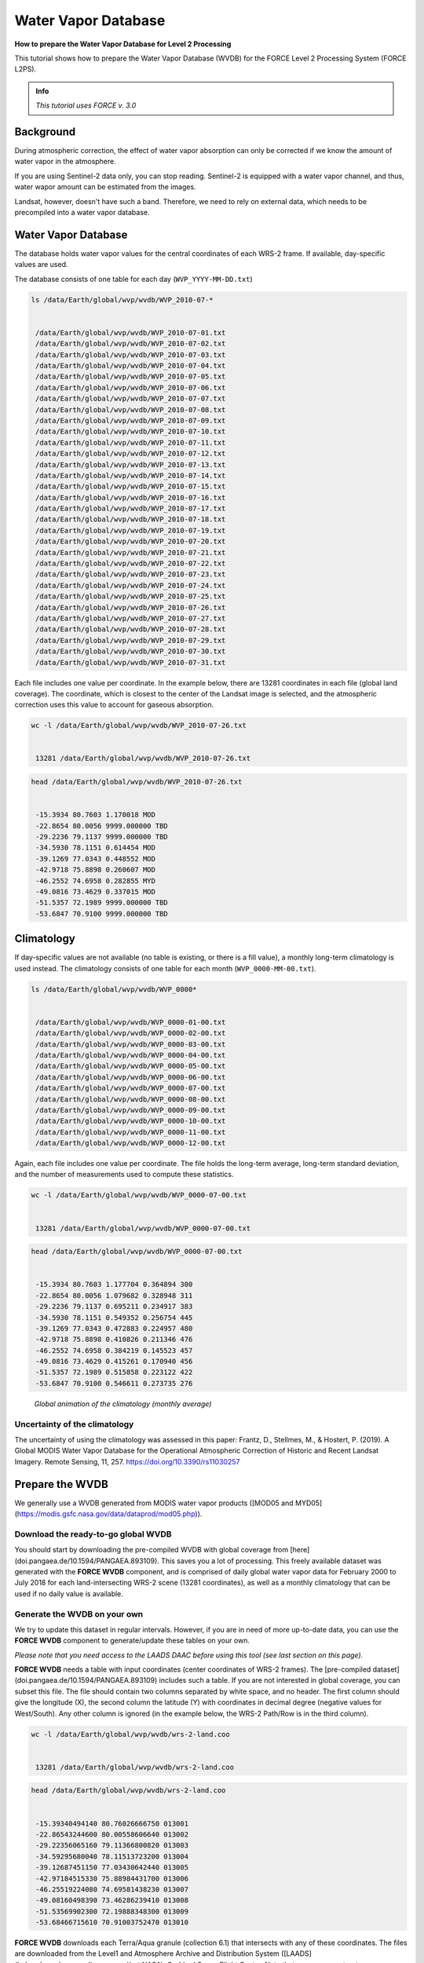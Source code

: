 .. _tut-wvdb:

Water Vapor Database
====================

**How to prepare the Water Vapor Database for Level 2 Processing**

This tutorial shows how to prepare the Water Vapor Database (WVDB) for the FORCE Level 2 Processing System (FORCE L2PS).

.. admonition:: Info

   *This tutorial uses FORCE v. 3.0*


Background
----------

During atmospheric correction, the effect of water vapor absorption can only be corrected if we know the amount of water vapor in the atmosphere.


If you are using Sentinel-2 data only, you can stop reading.
Sentinel-2 is equipped with a water vapor channel, and thus, water wapor amount can be estimated from the images.

Landsat, however, doesn't have such a band.
Therefore, we need to rely on external data, which needs to be precompiled into a water vapor database.

Water Vapor Database
--------------------

The database holds water vapor values for the central coordinates of each WRS-2 frame.
If available, day-specific values are used.


The database consists of one table for each day (``WVP_YYYY-MM-DD.txt``) 


.. code-block:: bash

   ls /data/Earth/global/wvp/wvdb/WVP_2010-07-*


    /data/Earth/global/wvp/wvdb/WVP_2010-07-01.txt
    /data/Earth/global/wvp/wvdb/WVP_2010-07-02.txt
    /data/Earth/global/wvp/wvdb/WVP_2010-07-03.txt
    /data/Earth/global/wvp/wvdb/WVP_2010-07-04.txt
    /data/Earth/global/wvp/wvdb/WVP_2010-07-05.txt
    /data/Earth/global/wvp/wvdb/WVP_2010-07-06.txt
    /data/Earth/global/wvp/wvdb/WVP_2010-07-07.txt
    /data/Earth/global/wvp/wvdb/WVP_2010-07-08.txt
    /data/Earth/global/wvp/wvdb/WVP_2010-07-09.txt
    /data/Earth/global/wvp/wvdb/WVP_2010-07-10.txt
    /data/Earth/global/wvp/wvdb/WVP_2010-07-11.txt
    /data/Earth/global/wvp/wvdb/WVP_2010-07-12.txt
    /data/Earth/global/wvp/wvdb/WVP_2010-07-13.txt
    /data/Earth/global/wvp/wvdb/WVP_2010-07-14.txt
    /data/Earth/global/wvp/wvdb/WVP_2010-07-15.txt
    /data/Earth/global/wvp/wvdb/WVP_2010-07-16.txt
    /data/Earth/global/wvp/wvdb/WVP_2010-07-17.txt
    /data/Earth/global/wvp/wvdb/WVP_2010-07-18.txt
    /data/Earth/global/wvp/wvdb/WVP_2010-07-19.txt
    /data/Earth/global/wvp/wvdb/WVP_2010-07-20.txt
    /data/Earth/global/wvp/wvdb/WVP_2010-07-21.txt
    /data/Earth/global/wvp/wvdb/WVP_2010-07-22.txt
    /data/Earth/global/wvp/wvdb/WVP_2010-07-23.txt
    /data/Earth/global/wvp/wvdb/WVP_2010-07-24.txt
    /data/Earth/global/wvp/wvdb/WVP_2010-07-25.txt
    /data/Earth/global/wvp/wvdb/WVP_2010-07-26.txt
    /data/Earth/global/wvp/wvdb/WVP_2010-07-27.txt
    /data/Earth/global/wvp/wvdb/WVP_2010-07-28.txt
    /data/Earth/global/wvp/wvdb/WVP_2010-07-29.txt
    /data/Earth/global/wvp/wvdb/WVP_2010-07-30.txt
    /data/Earth/global/wvp/wvdb/WVP_2010-07-31.txt


Each file includes one value per coordinate.
In the example below, there are 13281 coordinates in each file (global land coverage).
The coordinate, which is closest to the center of the Landsat image is selected, and the atmospheric correction uses this value to account for gaseous absorption.


.. code-block:: bash

   wc -l /data/Earth/global/wvp/wvdb/WVP_2010-07-26.txt 


    13281 /data/Earth/global/wvp/wvdb/WVP_2010-07-26.txt



.. code-block:: bash

   head /data/Earth/global/wvp/wvdb/WVP_2010-07-26.txt


    -15.3934 80.7603 1.170018 MOD
    -22.8654 80.0056 9999.000000 TBD
    -29.2236 79.1137 9999.000000 TBD
    -34.5930 78.1151 0.614454 MOD
    -39.1269 77.0343 0.448552 MOD
    -42.9718 75.8898 0.260607 MOD
    -46.2552 74.6958 0.282855 MYD
    -49.0816 73.4629 0.337015 MOD
    -51.5357 72.1989 9999.000000 TBD
    -53.6847 70.9100 9999.000000 TBD


Climatology
-----------

If day-specific values are not available (no table is existing, or there is a fill value), a monthly long-term climatology is used instead.
The climatology consists of one table for each month (``WVP_0000-MM-00.txt``).


.. code-block:: bash

   ls /data/Earth/global/wvp/wvdb/WVP_0000*


    /data/Earth/global/wvp/wvdb/WVP_0000-01-00.txt
    /data/Earth/global/wvp/wvdb/WVP_0000-02-00.txt
    /data/Earth/global/wvp/wvdb/WVP_0000-03-00.txt
    /data/Earth/global/wvp/wvdb/WVP_0000-04-00.txt
    /data/Earth/global/wvp/wvdb/WVP_0000-05-00.txt
    /data/Earth/global/wvp/wvdb/WVP_0000-06-00.txt
    /data/Earth/global/wvp/wvdb/WVP_0000-07-00.txt
    /data/Earth/global/wvp/wvdb/WVP_0000-08-00.txt
    /data/Earth/global/wvp/wvdb/WVP_0000-09-00.txt
    /data/Earth/global/wvp/wvdb/WVP_0000-10-00.txt
    /data/Earth/global/wvp/wvdb/WVP_0000-11-00.txt
    /data/Earth/global/wvp/wvdb/WVP_0000-12-00.txt


Again, each file includes one value per coordinate.
The file holds the long-term average, long-term standard deviation, and the number of measurements used to compute these statistics.


.. code-block:: bash

   wc -l /data/Earth/global/wvp/wvdb/WVP_0000-07-00.txt 


    13281 /data/Earth/global/wvp/wvdb/WVP_0000-07-00.txt



.. code-block:: bash

   head /data/Earth/global/wvp/wvdb/WVP_0000-07-00.txt


    -15.3934 80.7603 1.177704 0.364894 300
    -22.8654 80.0056 1.079682 0.328948 311
    -29.2236 79.1137 0.695211 0.234917 383
    -34.5930 78.1151 0.549352 0.256754 445
    -39.1269 77.0343 0.472883 0.224957 480
    -42.9718 75.8898 0.410826 0.211346 476
    -46.2552 74.6958 0.384219 0.145523 457
    -49.0816 73.4629 0.415261 0.170940 456
    -51.5357 72.1989 0.515858 0.223122 422
    -53.6847 70.9100 0.546611 0.273735 276

.. figure:: img/wvdb.gif" width="750

   *Global animation of the climatology (monthly average)*

Uncertainty of the climatology
""""""""""""""""""""""""""""""

The uncertainty of using the climatology was assessed in this paper:
Frantz, D., Stellmes, M., & Hostert, P.
(2019).
A Global MODIS Water Vapor Database for the Operational Atmospheric Correction of Historic and Recent Landsat Imagery.
Remote Sensing, 11, 257.
https://doi.org/10.3390/rs11030257

Prepare the WVDB
----------------

We generally use a WVDB generated from MODIS water vapor products ([MOD05 and MYD05](https://modis.gsfc.nasa.gov/data/dataprod/mod05.php)).

Download the ready-to-go global WVDB
""""""""""""""""""""""""""""""""""""

You should start by downloading the pre-compiled WVDB with global coverage from [here](doi.pangaea.de/10.1594/PANGAEA.893109).
This saves you a lot of processing.
This freely available dataset was generated with the **FORCE WVDB** component, and is comprised of daily global water vapor data for February 2000 to July 2018 for each land-intersecting WRS-2 scene (13281 coordinates), as well as a monthly climatology that can be used if no daily value is available.

Generate the WVDB on your own
"""""""""""""""""""""""""""""

We try to update this dataset in regular intervals.
However, if you are in need of more up-to-date data, you can use the **FORCE WVDB** component to generate/update these tables on your own.


*Please note that you need access to the LAADS DAAC before using this tool (see last section on this page).*

**FORCE WVDB** needs a table with input coordinates (center coordinates of WRS-2 frames).
The [pre-compiled dataset](doi.pangaea.de/10.1594/PANGAEA.893109) includes such a table.
If you are not interested in global coverage, you can subset this file.
The file should contain two columns separated by white space, and no header.
The first column should give the longitude (X), the second column the latitude (Y) with coordinates in decimal degree (negative values for West/South).
Any other column is ignored (in the example below, the WRS-2 Path/Row is in the third column).


.. code-block:: bash

   wc -l /data/Earth/global/wvp/wvdb/wrs-2-land.coo


    13281 /data/Earth/global/wvp/wvdb/wrs-2-land.coo



.. code-block:: bash

   head /data/Earth/global/wvp/wvdb/wrs-2-land.coo


    -15.39340494140 80.76026666750 013001
    -22.86543244600 80.00558606640 013002
    -29.22356065160 79.11366800820 013003
    -34.59295680040 78.11513723200 013004
    -39.12687451150 77.03430642440 013005
    -42.97184515330 75.88984431700 013006
    -46.25519224080 74.69581438230 013007
    -49.08160498390 73.46286239410 013008
    -51.53569902300 72.19888348300 013009
    -53.68466715610 70.91003752470 013010


**FORCE WVDB** downloads each Terra/Aqua granule (collection 6.1) that intersects with any of these coordinates.
The files are downloaded from the Level1 and Atmosphere Archive and Distribution System ([LAADS](ladsweb.modaps.eosdis.nasa.gov)) at NASA’s Goddard Space Flight Center.
Note that any permanent or temporary change/shutdown/decommissioning on LAADS’ or MODIS’ end may result in the nonfunctioning of **FORCE WVDB**... Also note, that they perform a weekly maintenance, during which their servers are not accessable.

As with any other FORCE program, you can display short usage instructions by executing the program without any parameters.


.. code-block:: bash

   force-lut-modis


    usage: force-lut-modis coords dir-wvp dir-geometa dir-eoshdf
               [start-year start-month start-day
                end-year   end-month   end-day]




A coordinate file needs to be given as 1st argument.


The MODIS data are downloaded to dir-eoshdf (this directory must exist).
MODIS data that are already in dir-eoshdf are not downloaded again.
*If the tool crashes because a dataset is corrupt, it is necessary to manually delete this file and run the tool again.
Unfortunately, this happens from time to time due to incomplete downloads or if LAADS is unresponsive.
The program attempts to re-download a corrupt file up to 10 times, but this error can occur nonetheless.*

MOD05/MYD05 data are swath products, and MOD03/MYD03 geometa tables are necessary to relate coordinates to MODIS granules.
The geometa tables are downloaded to dir-geometa (this directory must exist).
Tables that are already in dir-geometa are not downloaded again.
*If the tool crashes because a table is invalid, it is necessary to manually delete this file and run the tool again.
Unfortunately, this happens from time to time due to incomplete downloads or if LAADS is unresponsive.
The program attempts to re-download a corrupt file up to 10 times, but this error can occur nonetheless.*

The final water vapor tables are saved in dir-wvp (this directory must exist).
Tables that are already in dir-wvp are not processed again (i.e. no download of geometa tables and hdf files).

The start and end arguments are optional and may be used for parallelization.
If they are not given, **FORCE WVDB** will download the entire time series of all coordinates provided (this can be a lot!).

This directory is the directory, to which DIR_WVPLUT in the FORCE L2PS parameter file should refer.
``DIR_WVPLUT = /data/Earth/global/wvp/wvdb``

If you have finished compiling the WVDB, you may delete the MODIS *.hdf files.

Download the entire data record (in one process - this is slow):


.. code-block:: bash

   force-lut-modis /data/Earth/global/wvp/wvdb/wrs-2-land.coo /data/Earth/global/wvp/wvdb /data/Earth/global/wvp/geo /data/Earth/global/wvp/hdf


Download one week:


.. code-block:: bash

   force-lut-modis /data/Earth/global/wvp/wvdb/wrs-2-land.coo /data/Earth/global/wvp/wvdb /data/Earth/global/wvp/geo /data/Earth/global/wvp/hdf 2010 07 01 2010 07 07


Use GNU parallel to download an entire month in 31 parallel processes.
This works by creating a list 1..31, which is distributed to 31 jobs.
Each job calls **FORCE WVDB** for one specific day in July 2010.
The curly braces are replaced with the list value given to each process.


.. code-block:: bash

   seq -w 1 31 | parallel -j31 force-lut-modis /data/Earth/global/wvp/wvdb/wrs-2-land.coo /data/Earth/global/wvp/wvdb /data/Earth/global/wvp/geo /data/Earth/global/wvp/hdf 2010 07 {} 2010 07 {}



Get access to the LAADS DAAC
----------------------------

.. note::

   *(edit 13.02.2020)*


You need authentification to download data from the LAADS DAAC.
This works by requesting an App Key from [NASA Earthdata](https://ladsweb.modaps.eosdis.nasa.gov/tools-and-services/data-download-scripts/#requesting).
You can make this key available to FORCE by putting the character string in a file ``.laads`` in your home directory.
With this, you should be able to download data.

